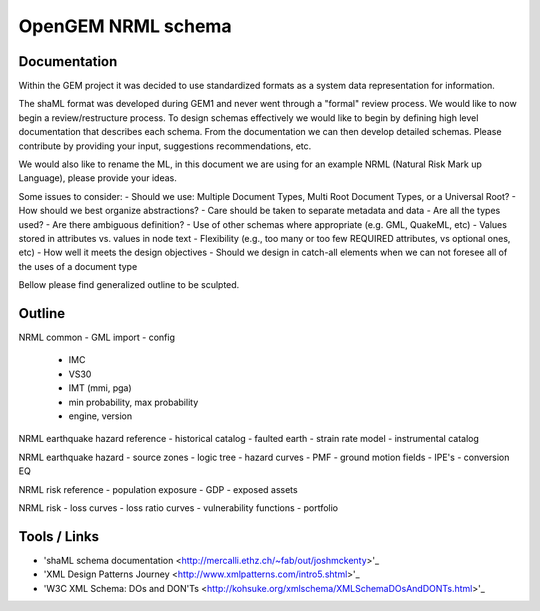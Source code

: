 OpenGEM NRML schema
===================

Documentation
-------------

Within the GEM project it was decided to use standardized formats as a
system data representation for information.

The shaML format was developed during GEM1 and never went through a "formal"
review process. We would like to now begin a review/restructure process. To
design schemas effectively we would like to begin by defining high level
documentation that describes each schema. From the documentation we can then
develop detailed schemas. Please contribute by providing your input, suggestions
recommendations, etc. 

We would also like to rename the ML, in this document we are using for an 
example NRML (Natural Risk Mark up Language), please provide your ideas.

Some issues to consider:
- Should we use: Multiple Document Types, Multi Root Document Types, or 
a Universal Root?
- How should we best organize abstractions?
- Care should be taken to separate metadata and data
- Are all the types used?
- Are there ambiguous definition?
- Use of other schemas where appropriate (e.g. GML, QuakeML, etc)
- Values stored in attributes vs. values in node text
- Flexibility (e.g., too many or too few REQUIRED attributes, vs optional ones,
etc)
- How well it meets the design objectives
- Should we design in catch-all elements when we can not foresee all of the 
uses of a document type

Bellow please find generalized outline to be sculpted. 

Outline
-------
NRML common
- GML import
- config
    * IMC
    * VS30
    * IMT (mmi, pga)
    * min probability, max probability
    * engine, version

NRML earthquake hazard reference
- historical catalog
- faulted earth
- strain rate model
- instrumental catalog 

NRML earthquake hazard
- source zones
- logic tree
- hazard curves
- PMF
- ground motion fields
- IPE's
- conversion EQ

NRML risk reference
- population exposure
- GDP
- exposed assets

NRML risk
- loss curves
- loss ratio curves
- vulnerability functions
- portfolio


Tools / Links
-------------

* 'shaML schema documentation <http://mercalli.ethz.ch/~fab/out/joshmckenty>'_

* 'XML Design Patterns Journey <http://www.xmlpatterns.com/intro5.shtml>'_

* 'W3C XML Schema: DOs and DON'Ts <http://kohsuke.org/xmlschema/XMLSchemaDOsAndDONTs.html>'_

